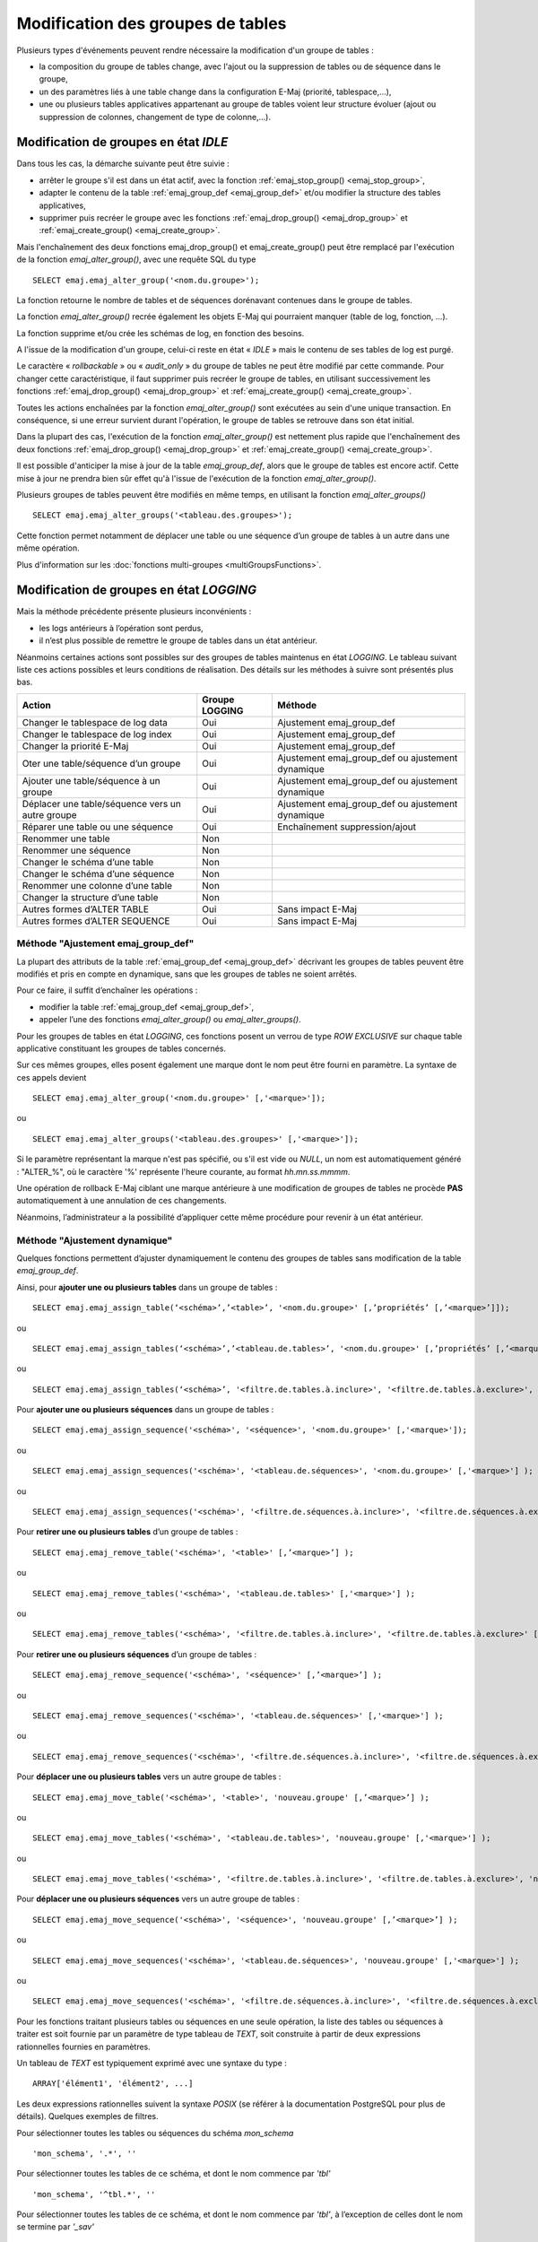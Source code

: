 Modification des groupes de tables
==================================

.. _emaj_alter_group:

Plusieurs types d'événements peuvent rendre nécessaire la modification d'un groupe de tables : 

* la composition du groupe de tables change, avec l'ajout ou la suppression de tables ou de séquence dans le groupe,
* un des paramètres liés à une table change dans la configuration E-Maj (priorité, tablespace,…),
* une ou plusieurs tables applicatives appartenant au groupe de tables voient leur structure évoluer (ajout ou suppression de colonnes, changement de type de colonne,...).

Modification de groupes en état *IDLE*
--------------------------------------

Dans tous les cas, la démarche suivante peut être suivie :

* arrêter le groupe s'il est dans un état actif, avec la fonction :ref:`emaj_stop_group() <emaj_stop_group>`,
* adapter le contenu de la table :ref:`emaj_group_def <emaj_group_def>` et/ou modifier la structure des tables applicatives,
* supprimer puis recréer le groupe avec les fonctions :ref:`emaj_drop_group() <emaj_drop_group>` et :ref:`emaj_create_group() <emaj_create_group>`.

Mais l'enchaînement des deux fonctions emaj_drop_group() et emaj_create_group() peut être remplacé par l'exécution de la fonction *emaj_alter_group()*, avec une requête SQL du type ::

   SELECT emaj.emaj_alter_group('<nom.du.groupe>');

La fonction retourne le nombre de tables et de séquences dorénavant contenues dans le groupe de tables.

La fonction *emaj_alter_group()* recrée également les objets E-Maj qui pourraient manquer (table de log, fonction, …).

La fonction supprime et/ou crée les schémas de log, en fonction des besoins.

A l'issue de la modification d'un groupe, celui-ci reste en état « *IDLE* » mais le contenu de ses tables de log est purgé.

Le caractère « *rollbackable* » ou « *audit_only* » du groupe de tables ne peut être modifié par cette commande. Pour changer cette caractéristique, il faut supprimer puis recréer le groupe de tables, en utilisant successivement les fonctions :ref:`emaj_drop_group() <emaj_drop_group>` et :ref:`emaj_create_group() <emaj_create_group>`.

Toutes les actions enchaînées par la fonction *emaj_alter_group()* sont exécutées au sein d'une unique transaction. En conséquence, si une erreur survient durant l'opération, le groupe de tables se retrouve dans son état initial.

Dans la plupart des cas, l'exécution de la fonction *emaj_alter_group()* est nettement plus rapide que  l'enchaînement des deux fonctions :ref:`emaj_drop_group() <emaj_drop_group>` et :ref:`emaj_create_group() <emaj_create_group>`.

Il est possible d'anticiper la mise à jour de la table *emaj_group_def*, alors que le groupe de tables est encore actif. Cette mise à jour ne prendra bien sûr effet qu'à l'issue de l'exécution de la fonction *emaj_alter_group()*. 

Plusieurs groupes de tables peuvent être modifiés en même temps, en utilisant la fonction *emaj_alter_groups()* ::

   SELECT emaj.emaj_alter_groups('<tableau.des.groupes>');

Cette fonction permet notamment de déplacer une table ou une séquence d’un groupe de tables à un autre dans une même opération.

Plus d'information sur les :doc:`fonctions multi-groupes <multiGroupsFunctions>`. 

.. _alter_logging_group:

Modification de groupes en état *LOGGING*
-----------------------------------------

Mais la méthode précédente présente plusieurs inconvénients :

* les logs antérieurs à l’opération sont perdus,
* il n’est plus possible de remettre le groupe de tables dans un état antérieur.

Néanmoins certaines actions sont possibles sur des groupes de tables maintenus en état *LOGGING*. Le tableau suivant liste ces actions possibles et leurs conditions de réalisation. Des détails sur les méthodes à suivre sont présentés plus bas.

+----------------------------------------+----------------+--------------------------------+
| Action                                 | Groupe LOGGING | Méthode                        |
+========================================+================+================================+
| Changer le tablespace de log data      | Oui            | Ajustement emaj_group_def      |
+----------------------------------------+----------------+--------------------------------+
| Changer le tablespace de log index     | Oui            | Ajustement emaj_group_def      |
+----------------------------------------+----------------+--------------------------------+
| Changer la priorité E-Maj              | Oui            | Ajustement emaj_group_def      |
+----------------------------------------+----------------+--------------------------------+
| Oter une table/séquence d’un groupe    | Oui            | Ajustement emaj_group_def      |
|                                        |                | ou ajustement dynamique        |
+----------------------------------------+----------------+--------------------------------+
| Ajouter une table/séquence à un groupe | Oui            | Ajustement emaj_group_def      |
|                                        |                | ou ajustement dynamique        |
+----------------------------------------+----------------+--------------------------------+
| Déplacer une table/séquence vers un    | Oui            | Ajustement emaj_group_def      |
| autre groupe                           |                | ou ajustement dynamique        |
+----------------------------------------+----------------+--------------------------------+
| Réparer une table ou une séquence      | Oui            | Enchaînement suppression/ajout |
+----------------------------------------+----------------+--------------------------------+
| Renommer une table                     | Non            |                                |
+----------------------------------------+----------------+--------------------------------+
| Renommer une séquence                  | Non            |                                |
+----------------------------------------+----------------+--------------------------------+
| Changer le schéma d’une table          | Non            |                                |
+----------------------------------------+----------------+--------------------------------+
| Changer le schéma d’une séquence       | Non            |                                |
+----------------------------------------+----------------+--------------------------------+
| Renommer une colonne d’une table       | Non            |                                |
+----------------------------------------+----------------+--------------------------------+
| Changer la structure d’une table       | Non            |                                |
+----------------------------------------+----------------+--------------------------------+
| Autres formes d’ALTER TABLE            | Oui            | Sans impact E-Maj              |
+----------------------------------------+----------------+--------------------------------+
| Autres formes d’ALTER SEQUENCE         | Oui            | Sans impact E-Maj              |
+----------------------------------------+----------------+--------------------------------+

Méthode "Ajustement emaj_group_def"
^^^^^^^^^^^^^^^^^^^^^^^^^^^^^^^^^^^

La plupart des attributs de la table :ref:`emaj_group_def <emaj_group_def>` décrivant les groupes de tables peuvent être modifiés et pris en compte en dynamique, sans que les groupes de tables ne soient arrêtés.

Pour ce faire, il suffit d’enchaîner les opérations :

* modifier la table :ref:`emaj_group_def <emaj_group_def>`,
* appeler l’une des fonctions *emaj_alter_group()* ou *emaj_alter_groups()*.

Pour les groupes de tables en état *LOGGING*, ces fonctions posent un verrou de type *ROW EXCLUSIVE* sur chaque table applicative constituant les groupes de tables concernés. 

Sur ces mêmes groupes, elles posent également une marque dont le nom peut être fourni en paramètre. La syntaxe de ces appels devient ::

   SELECT emaj.emaj_alter_group('<nom.du.groupe>' [,'<marque>']);

ou ::

   SELECT emaj.emaj_alter_groups('<tableau.des.groupes>' [,'<marque>']);

Si le paramètre représentant la marque n'est pas spécifié, ou s'il est vide ou *NULL*, un nom est automatiquement généré : "ALTER_%", où le caractère '%' représente l'heure courante, au format *hh.mn.ss.mmmm*.

Une opération de rollback E-Maj ciblant une marque antérieure à une modification de groupes de tables ne procède **PAS** automatiquement à une annulation de ces changements.

Néanmoins, l’administrateur a la possibilité d’appliquer cette même procédure pour revenir à un état antérieur.

.. _dynamic_ajustment:

Méthode "Ajustement dynamique"
^^^^^^^^^^^^^^^^^^^^^^^^^^^^^^

Quelques fonctions permettent d’ajuster dynamiquement le contenu des groupes de tables sans modification de la table *emaj_group_def*.

Ainsi, pour **ajouter une ou plusieurs tables** dans un groupe de tables ::

	SELECT emaj.emaj_assign_table(‘<schéma>’,’<table>’, '<nom.du.groupe>' [,’propriétés’ [,’<marque>’]]);

ou ::

	SELECT emaj.emaj_assign_tables(‘<schéma>’,’<tableau.de.tables>’, '<nom.du.groupe>' [,’propriétés’ [,’<marque>’]] );

ou ::

	SELECT emaj.emaj_assign_tables(‘<schéma>’, '<filtre.de.tables.à.inclure>', '<filtre.de.tables.à.exclure>', '<nom.du.groupe>' [,’propriétés’ [,’<marque>’]] );

Pour **ajouter une ou plusieurs séquences** dans un groupe de tables ::

	SELECT emaj.emaj_assign_sequence('<schéma>', '<séquence>', '<nom.du.groupe>' [,'<marque>']);

ou ::

	SELECT emaj.emaj_assign_sequences('<schéma>', '<tableau.de.séquences>', '<nom.du.groupe>' [,'<marque>'] );

ou ::

	SELECT emaj.emaj_assign_sequences('<schéma>', '<filtre.de.séquences.à.inclure>', '<filtre.de.séquences.à.exclure>', '<nom.du.groupe>' [,’<marque>’] );

Pour **retirer une ou plusieurs tables** d’un groupe de tables ::

	SELECT emaj.emaj_remove_table('<schéma>', '<table>' [,’<marque>’] );

ou ::

	SELECT emaj.emaj_remove_tables('<schéma>', '<tableau.de.tables>' [,'<marque>'] );

ou ::

	SELECT emaj.emaj_remove_tables('<schéma>', '<filtre.de.tables.à.inclure>', '<filtre.de.tables.à.exclure>' [,'<marque>'] );

Pour **retirer une ou plusieurs séquences** d’un groupe de tables ::

	SELECT emaj.emaj_remove_sequence('<schéma>', '<séquence>' [,’<marque>’] );

ou ::

	SELECT emaj.emaj_remove_sequences('<schéma>', '<tableau.de.séquences>' [,'<marque>'] );

ou ::

	SELECT emaj.emaj_remove_sequences('<schéma>', '<filtre.de.séquences.à.inclure>', '<filtre.de.séquences.à.exclure>' [,'<marque>'] );

Pour **déplacer une ou plusieurs tables** vers un autre groupe de tables ::

	SELECT emaj.emaj_move_table('<schéma>', '<table>', 'nouveau.groupe' [,’<marque>’] );

ou ::

	SELECT emaj.emaj_move_tables('<schéma>', '<tableau.de.tables>', 'nouveau.groupe' [,'<marque>'] );

ou ::

	SELECT emaj.emaj_move_tables('<schéma>', '<filtre.de.tables.à.inclure>', '<filtre.de.tables.à.exclure>', 'nouveau.groupe' [,'<marque>'] );

Pour **déplacer une ou plusieurs séquences** vers un autre groupe de tables ::

	SELECT emaj.emaj_move_sequence('<schéma>', '<séquence>', 'nouveau.groupe' [,’<marque>’] );

ou ::

	SELECT emaj.emaj_move_sequences('<schéma>', '<tableau.de.séquences>', 'nouveau.groupe' [,'<marque>'] );

ou ::

	SELECT emaj.emaj_move_sequences('<schéma>', '<filtre.de.séquences.à.inclure>', '<filtre.de.séquences.à.exclure>', 'nouveau.groupe' [,'<marque>'] );

Pour les fonctions traitant plusieurs tables ou séquences en une seule opération, la liste des tables ou séquences à traiter est soit fournie par un paramètre de type tableau de *TEXT*, soit construite à partir de deux expressions rationnelles fournies en paramètres.

Un tableau de *TEXT* est typiquement exprimé avec une syntaxe du type ::

	ARRAY['élément1', 'élément2', ...]

Les deux expressions rationnelles suivent la syntaxe *POSIX* (se référer à la documentation PostgreSQL pour plus de détails). Quelques exemples de filtres.

Pour sélectionner toutes les tables ou séquences du schéma *mon_schema* ::

	'mon_schema', '.*', ''

Pour sélectionner toutes les tables de ce schéma, et dont le nom commence par *'tbl'* ::

	'mon_schema', '^tbl.*', ''

Pour sélectionner toutes les tables de ce schéma, et dont le nom commence par *'tbl'*, à l’exception de celles dont le nom se termine par *'_sav'* ::

	'mon_schema', '^tbl.*', '_sav$'

Les fonctions d’assignation à un groupe de tables construisant leur sélection à partir des deux expressions rationnelles tiennent compte du contexte des tables ou séquences concernées. Ne sont pas sélectionnées par exemple : les tables ou séquences déjà affectées, les tables sans clé primaire pour un groupe de tables *rollbackable* ou celles déclarées *UNLOGGED*.

Le paramètre *<propriété>* des deux fonctions d’ajout de tables à un groupe de tables permet de préciser certaines propriétés pour la ou les tables. Ces propriétés correspondent aux colonnes *grpdef_priority*, *grpdef_log_dat_tsp* et *grpdef_log_idx_tsp* de la table *emaj_group_def*.

Ce paramètre *<propriété>*, optionnel, est de type *JSONB*. On peut le valoriser ainsi ::

	‘{ "priority" : <n> , "log_data_tablespace" : "<xxx>" , "log_index_tablespace" : "<yyy>" }’

où :
    • <n> est le niveau de priorité pour la ou les tables
    • <xxx> est le nom du tablespace pour les tables de log
    • <yyy> est le nom du tablespace pour les index de log

Si une des propriétés n’est pas valorisée, sa valeur est NULL.

Pour toutes les fonctions, un verrou exclusif est posé sur chaque table du ou des groupes de tables concernés, afin de garantir la stabilité des groupes durant ces opérations.

Lors de l’exécution des fonctions, les groupes de tables concernés peuvent être en état *IDLE* ou *LOGGING*.

Lorsque le groupe de table est actif (état *LOGGING*), une marque est posée. Son nom prend la valeur du dernier paramètre fourni lors de l’appel de la fonction. Ce paramètre est optionnel. S’il n’est pas fourni, le nom de la marque est généré avec un préfixe "ASSIGN", "MOVE" ou "REMOVE".

Toutes ces fonctions retournent le nombre de tables ou séquences effectivement ajoutées, déplacées ou supprimées.

.. _emaj_sync_def_group:

Une fois effectuées des modifications en dynamique du contenu des groupes de tables, la table *emaj_group_def* ne reflète plus la configuration courante des groupes. L’administrateur E-Maj peut alors, pour un groupe de table donné, synchroniser le contenu de la table *emaj_group_def* à partir de la situation courante. ::

	SELECT emaj.emaj_sync_def_group(‘<groupe>’);

La fonction retourne le nombre de tables et séquences contenues dans le groupe de tables traité.


Incidence des ajouts ou suppressions de tables et séquences dans un groupe en état *LOGGING*
^^^^^^^^^^^^^^^^^^^^^^^^^^^^^^^^^^^^^^^^^^^^^^^^^^^^^^^^^^^^^^^^^^^^^^^^^^^^^^^^^^^^^^^^^^^^

.. caution::

	Quand une table ou une séquence est détachée de son groupe de tables, toute opération de rollback ultérieure sur ce groupe sera sans effet sur cet objet. 

Une fois la table ou la séquence applicative décrochée de son groupe de tables, elle peut être modifiée (*ALTER*) ou supprimée (*DROP*). Les historiques liés à l’objet (logs, trace des marques,...) sont conservés pour examen éventuel. Ils restent néanmoins associés à l'ancien groupe d'appartenance de l'objet. Pour éviter toute confusion, les tables de log sont renommées, avec l’ajout dans le nom d’un suffixe numérique. Ces logs et traces des marques ne seront supprimés que par les opérations de :ref:`réinitialisation du groupe de tables <emaj_reset_group>` ou par les :ref:`suppressions des plus anciennes marques <emaj_delete_before_mark_group>` du groupe.

.. caution::

   Quand une table ou une séquence est ajoutée à un groupe de tables actif, celle-ci est ensuite traitée par les éventuelles opérations de rollback. Mais si l’opération de rollback cible une marque posée avant l’ajout de la table ou de la séquence dans le groupe, la table ou la séquence sera remise dans l’état qu’elle avait au moment où elle a été ajoutée au groupe, et un message d’avertissement est généré. En revanche une telle table ou séquence ne sera pas traitée par une fonction de génération de script SQL si la marque de début souhaitée est antérieure à l’ajout de la table dans le groupe.

Quelques graphiques permettent de visualiser plus facilement les conséquences de l’ajout ou la suppression d’une table ou d’une séquence dans un groupe de tables actif.

Prenons 4 tables affectées à un groupe (t1 à t4) et 4 marques posées au fil du temps (m1 à m4). En m2, t3 a été ajoutée au groupe et t4 en a été retirée. En m3, t2 a été retirée du groupe alors que t4 y a été remis.

.. image:: images/logging_group_changes.png
   :align: center

Un rollback à la marque m1 :

* traiterait la table t1,
* **NE** traiterait **PAS** la table t2, faute de log après m3,
* traiterait la table t3, mais en ne remontant que jusqu’à m2,
* traiterait la table t4, mais en ne remontant que jusqu’à m3, faute de log entre m2 et m3.

.. image:: images/logging_group_rollback.png
   :align: center

Une restitution de statistiques entre les marques m1 et m4 produirait :

* 1 ligne pour t1 (m1,m4),
* 1 ligne pour t2 (m1,m3),
* 1 ligne pour t3 (m2,m4),
* 2 lignes pour t4 (m1,m2) et (m3,m4).

.. image:: images/logging_group_stat.png
   :align: center

La génération d’un script SQL pour l’intervalle m1 à m4 :

* traiterait la table t1,
* traiterait la table t2, mais en n’allant pas au-delà de m3,
* **NE** traiterait **PAS** la table t3, faute de log avant m2,
* traiterait la table t4, mais en n’allant pas au-delà de m2, faute de log entre m2 et m3.

.. image:: images/logging_group_gen_sql.png
   :align: center

Si la structure d’une table applicative a été modifiée par mégarde alors qu’elle se trouvait dans un groupe de tables actif, les opérations de pose de marque et de rollback seront bloquées par les contrôles internes d’E-Maj. On peut éviter de devoir arrêter, modifier puis relancer le groupe de tables en retirant la table concernée de son groupe puis en la rajoutant.

Quand une table change de groupe d’affectation, l’incidence sur la capacité de générer un script SQL ou de procéder à un rollback des groupes de tables source et destination est similaire à ce que serait la suppression de la table du groupe source puis son ajout dans le groupe destination.

Méthode "Enchaînement suppression/ajout"
^^^^^^^^^^^^^^^^^^^^^^^^^^^^^^^^^^^^^^^^

Même si les triggers sur événements mis en place avec E-Maj limitent les risques, il peut arriver que des composants E-Maj supportant une table applicative (table, séquence ou fonction de log) soient supprimés. Le groupe de tables contenant cette table ne peut alors plus fonctionner correctement.

Pour résoudre le problème sans arrêter le groupe de tables (et ainsi perdre le bénéfice des logs enregistrés), il est possible de sortir puis réintégrer la table de son groupe de tables en le laissant actif. Pour ce faire, il suffit d’enchaîner les 4 étapes :

* suppression de la ligne correspondant à la table dans la table *emaj_group_def*,
* appel de la fonction *emaj_alter_group()* pour le groupe de tables concerné, afin d’effectivement détacher la table du groupe,
* ajout de la ligne correspondant à la table dans la table *emaj_group_def*,
* appel à nouveau de la fonction *emaj_alter_group()* pour le groupe de tables concerné, afin de réintégrer la table au groupe.

Naturellement, à l’issue de la sortie de la table de son groupe, le contenu des logs associés n’est plus exploitable pour un éventuel rollback ou une éventuelle génération de script.

Il peut arriver également qu’une table ou séquence applicative soit supprimée. Dans ce cas, on pourra sortir la table ou séquence du groupe de table actif, en enchaînant les 2 étapes :

* suppression de la ligne correspondant à la table/séquence dans la table *emaj_group_def*,
* appel de la fonction *emaj_alter_group()* pour le groupe de tables concerné.
